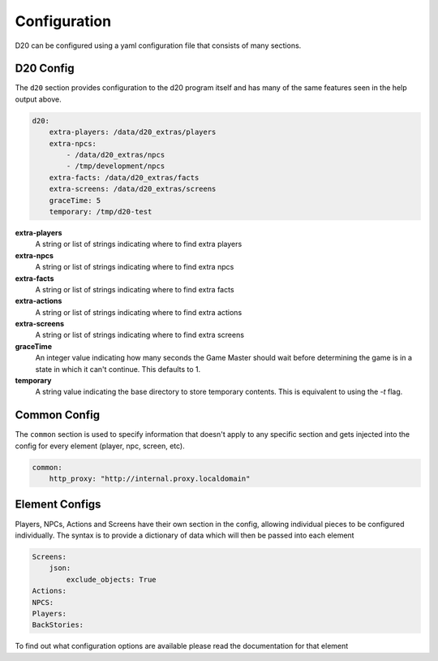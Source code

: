 Configuration
=============

D20 can be configured using a yaml configuration file that consists of many sections.

D20 Config
~~~~~~~~~~

The ``d20`` section provides configuration to the d20 program itself and has many of the same features seen in the help output above.

.. code-block:: yaml

    d20:
        extra-players: /data/d20_extras/players
        extra-npcs:
            - /data/d20_extras/npcs
            - /tmp/development/npcs
        extra-facts: /data/d20_extras/facts
        extra-screens: /data/d20_extras/screens
        graceTime: 5
        temporary: /tmp/d20-test


**extra-players**
    A string or list of strings indicating where to find extra players

**extra-npcs**
    A string or list of strings indicating where to find extra npcs

**extra-facts**
    A string or list of strings indicating where to find extra facts

**extra-actions**
    A string or list of strings indicating where to find extra actions

**extra-screens**
    A string or list of strings indicating where to find extra screens

**graceTime**
    An integer value indicating how many seconds the Game Master should wait before determining the game is in a state in which it can't continue.
    This defaults to 1.

**temporary**
    A string value indicating the base directory to store temporary contents.
    This is equivalent to using the `-t` flag.


Common Config
~~~~~~~~~~~~~

The ``common`` section is used to specify information that doesn't apply to any specific section and gets injected into the config for every element (player, npc, screen, etc).

.. code-block:: yaml

    common:
        http_proxy: "http://internal.proxy.localdomain"


Element Configs
~~~~~~~~~~~~~~~

Players, NPCs, Actions and Screens have their own section in the config, allowing individual pieces to be configured individually.
The syntax is to provide a dictionary of data which will then be passed into each element

.. code-block:: yaml

    Screens:
        json:
            exclude_objects: True
    Actions:
    NPCS:
    Players:
    BackStories:


To find out what configuration options are available please read the
documentation for that element